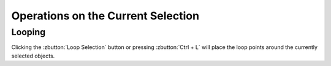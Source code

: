 .. This is part of the Zrythm Manual.
   Copyright (C) 2019 Alexandros Theodotou <alex at zrythm dot org>
   See the file index.rst for copying conditions.

Operations on the Current Selection
===================================

Looping
-------

Clicking the :zbutton:`Loop Selection` button
or pressing :zbutton:`Ctrl + L` will place the
loop points around the currently selected
objects.
